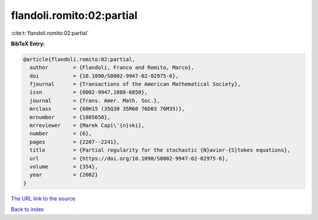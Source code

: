 flandoli.romito:02:partial
==========================

:cite:t:`flandoli.romito:02:partial`

**BibTeX Entry:**

.. code-block:: bibtex

   @article{flandoli.romito:02:partial,
     author        = {Flandoli, Franco and Romito, Marco},
     doi           = {10.1090/S0002-9947-02-02975-6},
     fjournal      = {Transactions of the American Mathematical Society},
     issn          = {0002-9947,1088-6850},
     journal       = {Trans. Amer. Math. Soc.},
     mrclass       = {60H15 (35Q30 35R60 76D03 76M35)},
     mrnumber      = {1885650},
     mrreviewer    = {Marek Capi\'{n}ski},
     number        = {6},
     pages         = {2207--2241},
     title         = {Partial regularity for the stochastic {N}avier-{S}tokes equations},
     url           = {https://doi.org/10.1090/S0002-9947-02-02975-6},
     volume        = {354},
     year          = {2002}
   }

`The URL link to the source <https://doi.org/10.1090/S0002-9947-02-02975-6>`__


`Back to index <../By-Cite-Keys.html>`__
